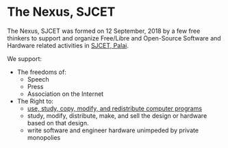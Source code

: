 * The Nexus, SJCET
The Nexus, SJCET was formed on 12 September, 2018 by a few free thinkers to support and organize Free/Libre and Open-Source Software and Hardware related activities in [[http://web.sjcetpalai.ac.in/][SJCET, Palai]]. 

We support:
- The freedoms of:
  -  Speech
  -  Press
  -  Association on the Internet
- The Right to:
  - [[https://www.gnu.org/philosophy/free-sw.en.html][use, study, copy, modify, and redistribute computer programs]]
  - study, modify, distribute, make, and sell the design or hardware based on that design.
  - write software and engineer hardware unimpeded by private monopolies 
